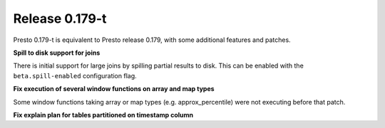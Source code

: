 =================
Release 0.179-t
=================

Presto 0.179-t is equivalent to Presto release 0.179, with some additional features and patches.

**Spill to disk support for joins**

There is initial support for large joins by spilling partial results to disk. This can be enabled
with the ``beta.spill-enabled`` configuration flag.

**Fix execution of several window functions on array and map types**

Some window functions taking array or map types (e.g. approx_percentile) were not executing before that patch.

**Fix explain plan for tables partitioned on timestamp column**
